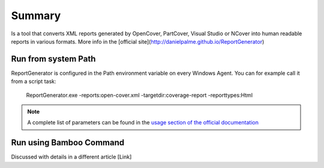 Summary
#######

Is a tool that converts XML reports generated by OpenCover, PartCover, Visual Studio or NCover into human readable reports in various formats. More info in the [official site](http://danielpalme.github.io/ReportGenerator)

Run from system Path
--------------------

ReportGenerator is configured in the Path environment variable on every Windows Agent. You can for example call it from a script task:

    ReportGenerator.exe  -reports:open-cover.xml -targetdir:coverage-report -reporttypes:Html 

.. note:: A complete list of parameters can be found in the `usage section of the official documentation <https://github.com/danielpalme/ReportGenerator#usage>`_

Run using Bamboo Command
------------------------

Discussed with details in a different article [Link]